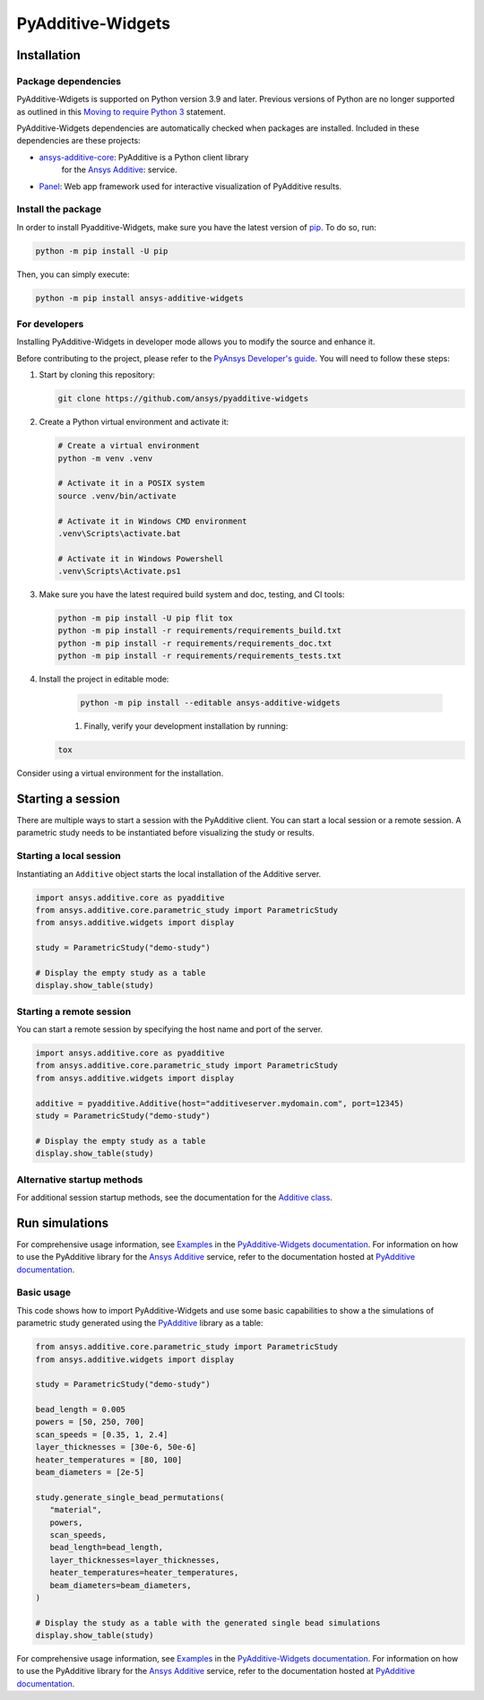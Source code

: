 .. _ref_installation:

##################
PyAdditive-Widgets
##################

Installation
============

.. installation_start

Package dependencies
--------------------

PyAdditive-Wdigets is supported on Python version 3.9 and later. Previous versions of Python are
no longer supported as outlined in this `Moving to require Python 3 <https://python3statement.org/>`_
statement.

PyAdditive-Widgets dependencies are automatically checked when packages are installed. Included
in these dependencies are these projects:

* `ansys-additive-core <https://pypi.org/project/ansys-additive-core/>`_: PyAdditive is a Python client library
   for the `Ansys Additive`_: service.
* `Panel <https://panel.holoviz.org/>`_: Web app framework used for interactive visualization
  of PyAdditive results.

Install the package
-------------------

.. basic_installation_start

In order to install Pyadditive-Widgets, make sure you
have the latest version of `pip`_. To do so, run:

.. code:: bash

    python -m pip install -U pip

Then, you can simply execute:

.. code:: bash

    python -m pip install ansys-additive-widgets

.. basic_installation_end

For developers
--------------

Installing PyAdditive-Widgets in developer mode allows
you to modify the source and enhance it.

Before contributing to the project, please refer to the `PyAnsys Developer's guide`_. You will
need to follow these steps:

#. Start by cloning this repository:

   .. code:: bash

      git clone https://github.com/ansys/pyadditive-widgets

#. Create a Python virtual environment and activate it:

   .. code:: bash

      # Create a virtual environment
      python -m venv .venv

      # Activate it in a POSIX system
      source .venv/bin/activate

      # Activate it in Windows CMD environment
      .venv\Scripts\activate.bat

      # Activate it in Windows Powershell
      .venv\Scripts\Activate.ps1

#. Make sure you have the latest required build system and doc, testing, and CI tools:

   .. code:: bash

      python -m pip install -U pip flit tox
      python -m pip install -r requirements/requirements_build.txt
      python -m pip install -r requirements/requirements_doc.txt
      python -m pip install -r requirements/requirements_tests.txt


#. Install the project in editable mode:

    .. code:: bash

      python -m pip install --editable ansys-additive-widgets

    #. Finally, verify your development installation by running:

   .. code:: bash

      tox

Consider using a virtual environment for the installation.

Starting a session
==================

There are multiple ways to start a session with the PyAdditive client. You can start a local session or a remote session.
A parametric study needs to be instantiated before visualizing the study or results.

.. _ref_starting_a_local_session:

Starting a local session
------------------------

Instantiating an ``Additive`` object starts the local installation of the Additive server.

.. code:: python

   import ansys.additive.core as pyadditive
   from ansys.additive.core.parametric_study import ParametricStudy
   from ansys.additive.widgets import display

   study = ParametricStudy("demo-study")

   # Display the empty study as a table
   display.show_table(study)

Starting a remote session
-------------------------

You can start a remote session by specifying the host name and port of the server.

.. code:: python

   import ansys.additive.core as pyadditive
   from ansys.additive.core.parametric_study import ParametricStudy
   from ansys.additive.widgets import display

   additive = pyadditive.Additive(host="additiveserver.mydomain.com", port=12345)
   study = ParametricStudy("demo-study")

   # Display the empty study as a table
   display.show_table(study)


Alternative startup methods
---------------------------

For additional session startup methods, see the documentation for the
`Additive class <https://additive.docs.pyansys.com/version/stable/api/ansys/additive/core/additive/Additive.html>`_.


Run simulations
===============

For comprehensive usage information, see `Examples`_ in the `PyAdditive-Widgets documentation`_.
For information on how to use the PyAdditive library for the `Ansys Additive`_ service,
refer to the documentation hosted at `PyAdditive documentation`_.

Basic usage
-----------

This code shows how to import PyAdditive-Widgets and use some basic capabilities
to show a the simulations of parametric study generated using the `PyAdditive`_ library
as a table:

.. code:: python

   from ansys.additive.core.parametric_study import ParametricStudy
   from ansys.additive.widgets import display

   study = ParametricStudy("demo-study")

   bead_length = 0.005
   powers = [50, 250, 700]
   scan_speeds = [0.35, 1, 2.4]
   layer_thicknesses = [30e-6, 50e-6]
   heater_temperatures = [80, 100]
   beam_diameters = [2e-5]

   study.generate_single_bead_permutations(
      "material",
      powers,
      scan_speeds,
      bead_length=bead_length,
      layer_thicknesses=layer_thicknesses,
      heater_temperatures=heater_temperatures,
      beam_diameters=beam_diameters,
   )

   # Display the study as a table with the generated single bead simulations
   display.show_table(study)

For comprehensive usage information, see `Examples`_ in the `PyAdditive-Widgets documentation`_.
For information on how to use the PyAdditive library for the `Ansys Additive`_ service,
refer to the documentation hosted at `PyAdditive documentation`_.


.. LINKS AND REFERENCES
.. _black: https://github.com/psf/black
.. _flake8: https://flake8.pycqa.org/en/latest/
.. _isort: https://github.com/PyCQA/isort
.. _pip: https://pypi.org/project/pip/
.. _pre-commit: https://pre-commit.com/
.. _PyAnsys Developer's guide: https://dev.docs.pyansys.com/
.. _pytest: https://docs.pytest.org/en/stable/
.. _Sphinx: https://www.sphinx-doc.org/en/master/
.. _tox: https://tox.wiki/
.. _Ansys Additive: https://www.ansys.com/products/additive
.. _Examples: https://widgets.additive.docs.pyansys.com/version/stable/examples/gallery_examples/index.html
.. _PyAdditive: https://additive.docs.pyansys.com/version/stable/index.html
.. _PyAdditive documentation: https://additive.docs.pyansys.com/version/stable/index.html
.. _PyAdditive Getting Started: https://additive.docs.pyansys.com/version/stable/getting_started/index.html
.. _PyAdditive-Widgets documentation: https://widgets.additive.docs.pyansys.com/version/stable/index.html
